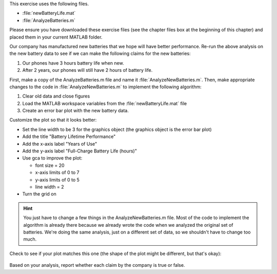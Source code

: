 This exercise uses the following files.

- :file:`newBatteryLife.mat`
- :file:`AnalyzeBatteries.m`

Please ensure you have downloaded these exercise files (see the chapter files box at the beginning of this chapter) and placed them in your current MATLAB folder.

Our company has manufactured new batteries that we hope will have better performance. Re-run the above analysis on the new battery data to see if we can make the following claims for the new batteries:

1. Our phones have 3 hours battery life when new.
2. After 2 years, our phones will still have 2 hours of battery life.

First, make a copy of the AnalyzeBatteries.m file and name it :file:`AnalyzeNewBatteries.m`. Then, make appropriate changes to the code in :file:`AnalyzeNewBatteries.m` to implement the following algorithm:

1. Clear old data and close figures
2. Load the MATLAB workspace variables from the :file:`newBatteryLife.mat` file
3. Create an error bar plot with the new battery data.

Customize the plot so that it looks better:

- Set the line width to be 3 for the graphics object (the graphics object is the error bar plot)
- Add the title "Battery Lifetime Performance" 
- Add the x-axis label "Years of Use"
- Add the y-axis label "Full-Charge Battery Life (hours)"
- Use gca to improve the plot:

  - font size = 20
  - x-axis limits of 0 to 7
  - y-axis limits of 0 to 5
  - line width = 2
- Turn the grid on

.. hint::
  You just have to change a few things in the AnalyzeNewBatteries.m file. Most of the code to implement the algorithm is already there because we already wrote the code when we analyzed the original set of batteries. We're doing the same analysis, just on a different set of data, so we shouldn't have to change too much.

Check to see if your plot matches this one (the shape of the plot might be different, but that's okay):

.. figure:: img/NewBatteryPerformance.png
  :width: 450
  :align: center
  :alt: An error-bar plot showing performance of the new set of batteries.

  ..

Based on your analysis, report whether each claim by the company is true or false.

.. mchoice:: ch07_06_ex_error_bar_plots_01
  :answer_a: true
  :answer_b: false
  :correct: a
  :feedback_a: Correct! The mean of the battery lifetimes at 0 years of use is greater than 3 hours, and the lower end of the error bar is also above 3 hours.
  :feedback_b: Incorrect. Look again at the graph, especially when the battery is new (0 years of use).

  Our phones have 3 hours battery life when new.

.. mchoice:: ch07_06_ex_error_bar_plots_02
  :answer_a: true
  :answer_b: false
  :correct: a
  :feedback_a: Correct! The mean of the battery lifetimes at 2 years of use is greater than 2 hours, and the lower end of the error bar is also above 2 hours.
  :feedback_b: Incorrect. Look again at the graph, especially when the battery is at 2 years of use.

  After 2 years, our phones will still have 2 hours of battery life.